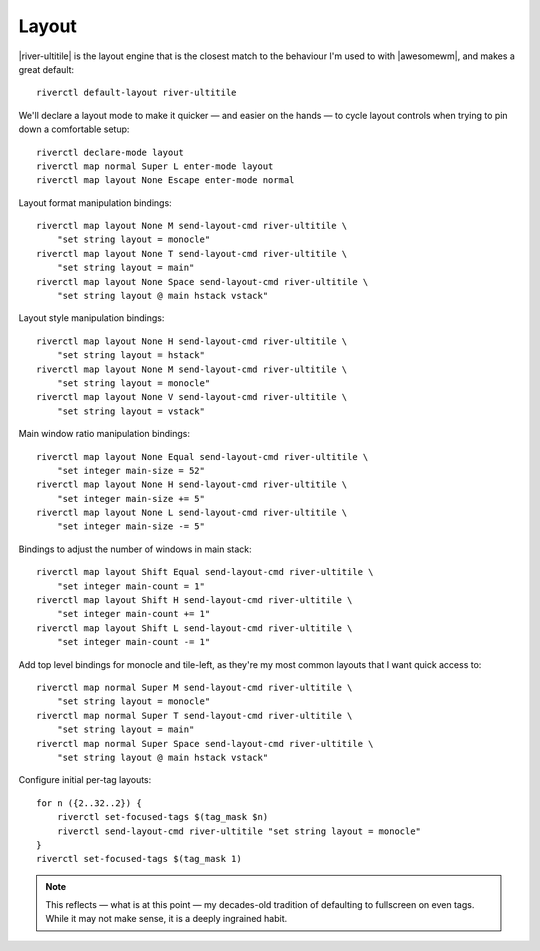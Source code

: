 Layout
------

|river-ultitile| is the layout engine that is the closest match to the behaviour
I'm used to with |awesomewm|, and makes a great default::

    riverctl default-layout river-ultitile

We'll declare a layout mode to make it quicker — and easier on the hands — to
cycle layout controls when trying to pin down a comfortable setup::

    riverctl declare-mode layout
    riverctl map normal Super L enter-mode layout
    riverctl map layout None Escape enter-mode normal

Layout format manipulation bindings::

    riverctl map layout None M send-layout-cmd river-ultitile \
        "set string layout = monocle"
    riverctl map layout None T send-layout-cmd river-ultitile \
        "set string layout = main"
    riverctl map layout None Space send-layout-cmd river-ultitile \
        "set string layout @ main hstack vstack"

Layout style manipulation bindings::

    riverctl map layout None H send-layout-cmd river-ultitile \
        "set string layout = hstack"
    riverctl map layout None M send-layout-cmd river-ultitile \
        "set string layout = monocle"
    riverctl map layout None V send-layout-cmd river-ultitile \
        "set string layout = vstack"

Main window ratio manipulation bindings::

    riverctl map layout None Equal send-layout-cmd river-ultitile \
        "set integer main-size = 52"
    riverctl map layout None H send-layout-cmd river-ultitile \
        "set integer main-size += 5"
    riverctl map layout None L send-layout-cmd river-ultitile \
        "set integer main-size -= 5"

Bindings to adjust the number of windows in main stack::

    riverctl map layout Shift Equal send-layout-cmd river-ultitile \
        "set integer main-count = 1"
    riverctl map layout Shift H send-layout-cmd river-ultitile \
        "set integer main-count += 1"
    riverctl map layout Shift L send-layout-cmd river-ultitile \
        "set integer main-count -= 1"

Add top level bindings for monocle and tile-left, as they're my most common
layouts that I want quick access to::

    riverctl map normal Super M send-layout-cmd river-ultitile \
        "set string layout = monocle"
    riverctl map normal Super T send-layout-cmd river-ultitile \
        "set string layout = main"
    riverctl map normal Super Space send-layout-cmd river-ultitile \
        "set string layout @ main hstack vstack"

Configure initial per-tag layouts::

    for n ({2..32..2}) {
        riverctl set-focused-tags $(tag_mask $n)
        riverctl send-layout-cmd river-ultitile "set string layout = monocle"
    }
    riverctl set-focused-tags $(tag_mask 1)

.. note::

    This reflects — what is at this point — my decades-old tradition of
    defaulting to fullscreen on even tags.  While it may not make sense, it is a
    deeply ingrained habit.

.. spelling:word-list::

    fullscreen
